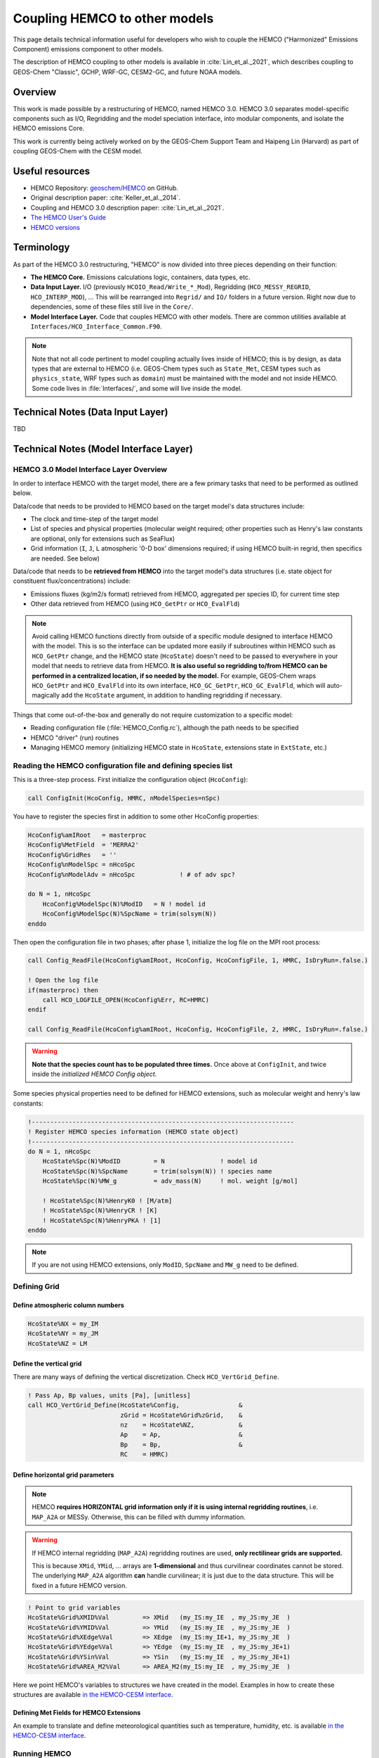 
Coupling HEMCO to other models
===============================

This page details technical information useful for developers who wish to couple the HEMCO ("Harmonized" Emissions Component) emissions component to other models.

The description of HEMCO coupling to other models is available in :cite:`Lin_et_al._2021`, which describes coupling to GEOS-Chem "Classic", GCHP, WRF-GC, CESM2-GC, and future NOAA models.


*********
Overview
*********

This work is made possible by a restructuring of HEMCO, named HEMCO 3.0. HEMCO 3.0 separates model-specific components such as I/O, Regridding and the model speciation interface, into modular components, and isolate the HEMCO emissions Core.

This work is currently being actively worked on by the GEOS-Chem Support Team and Haipeng Lin (Harvard) as part of coupling GEOS-Chem with the CESM model.

****************
Useful resources
****************

* HEMCO Repository: `geoschem/HEMCO <https://github.com/geoschem/HEMCO geoschem/HEMCO>`__ on GitHub.
* Original description paper: :cite:`Keller_et_al._2014`.
* Coupling and HEMCO 3.0 description paper: :cite:`Lin_et_al._2021`.
* `The HEMCO User's Guide <http://wiki.seas.harvard.edu/geos-chem/index.php/The_HEMCO_User%27s_Guide>`__
* `HEMCO versions <http://wiki.seas.harvard.edu/geos-chem/index.php/HEMCO_versions>`__

***********
Terminology
***********

As part of the HEMCO 3.0 restructuring, "HEMCO" is now divided into three pieces depending on their function:

* **The HEMCO Core.** Emissions calculations logic, containers, data types, etc.
* **Data Input Layer.** I/O (previously ``HCOIO_Read/Write_*_Mod``), Regridding (``HCO_MESSY_REGRID``, ``HCO_INTERP_MOD``), ... This will be rearranged into ``Regrid/`` and ``IO/`` folders in a future version. Right now due to dependencies, some of these files still live in the ``Core/``.
* **Model Interface Layer.** Code that couples HEMCO with other models. There are common utilities available at ``Interfaces/HCO_Interface_Common.F90``. 

.. note::
	Note that not all code pertinent to model coupling actually lives inside of HEMCO; this is by design, as data types that are external to HEMCO (i.e. GEOS-Chem types such as ``State_Met``, CESM types such as ``physics_state``, WRF types such as ``domain``) must be maintained with the model and not inside HEMCO. Some code lives in :file:`Interfaces/`, and some will live inside the model.

**********************************
Technical Notes (Data Input Layer)
**********************************

TBD

****************************************
Technical Notes (Model Interface Layer)
****************************************

HEMCO 3.0 Model Interface Layer Overview
-----------------------------------------

In order to interface HEMCO with the target model, there are a few primary tasks that need to be performed as outlined below.

Data/code that needs to be provided to HEMCO based on the target model's data structures include:

* The clock and time-step of the target model
* List of species and physical properties (molecular weight required; other properties such as Henry's law constants are optional, only for extensions such as SeaFlux)
* Grid information (``I``, ``J``, ``L`` atmospheric '0-D box' dimensions required; if using HEMCO built-in regrid, then specifics are needed. See below)

Data/code that needs to be **retrieved from HEMCO** into the target model's data structures (i.e. state object for constituent flux/concentrations) include:

* Emissions fluxes (kg/m2/s format) retrieved from HEMCO, aggregated per species ID, for current time step
* Other data retrieved from HEMCO (using ``HCO_GetPtr`` or ``HCO_EvalFld``)

.. note::
	Avoid calling HEMCO functions directly from outside of a specific module designed to interface HEMCO with the model. This is so the interface can be updated more easily if subroutines within HEMCO such as ``HCO_GetPtr`` change, and the HEMCO state (``HcoState``) doesn't need to be passed to everywhere in your model that needs to retrieve data from HEMCO. **It is also useful so regridding to/from HEMCO can be performed in a centralized location, if so needed by the model.** For example, GEOS-Chem wraps ``HCO_GetPtr`` and ``HCO_EvalFld`` into its own interface, ``HCO_GC_GetPtr``, ``HCO_GC_EvalFld``, which will auto-magically add the ``HcoState`` argument, in addition to handling regridding if necessary.

Things that come out-of-the-box and generally do not require customization to a specific model:

* Reading configuration file (:file:`HEMCO_Config.rc`), although the path needs to be specified
* HEMCO "driver" (run) routines
* Managing HEMCO memory (initializing HEMCO state in ``HcoState``, extensions state in ``ExtState``, etc.)

Reading the HEMCO configuration file and defining species list
---------------------------------------------------------------

This is a three-step process. First initialize the configuration object (``HcoConfig``):

.. code-block:: fortran

	call ConfigInit(HcoConfig, HMRC, nModelSpecies=nSpc)

You have to register the species first in addition to some other HcoConfig properties:

.. code-block:: fortran

	HcoConfig%amIRoot   = masterproc
	HcoConfig%MetField  = 'MERRA2'
	HcoConfig%GridRes   = ''
	HcoConfig%nModelSpc = nHcoSpc
	HcoConfig%nModelAdv = nHcoSpc            ! # of adv spc?

	do N = 1, nHcoSpc
	    HcoConfig%ModelSpc(N)%ModID   = N ! model id
	    HcoConfig%ModelSpc(N)%SpcName = trim(solsym(N))
	enddo

Then open the configuration file in two phases; after phase 1, initialize the log file on the MPI root process:

.. code-block:: fortran

	call Config_ReadFile(HcoConfig%amIRoot, HcoConfig, HcoConfigFile, 1, HMRC, IsDryRun=.false.)

	! Open the log file
	if(masterproc) then
	    call HCO_LOGFILE_OPEN(HcoConfig%Err, RC=HMRC)
	endif

	call Config_ReadFile(HcoConfig%amIRoot, HcoConfig, HcoConfigFile, 2, HMRC, IsDryRun=.false.)

.. warning::
	**Note that the species count has to be populated three times.** Once above at ``ConfigInit``, and twice inside the *initialized HEMCO Config object*.

Some species physical properties need to be defined for HEMCO extensions, such as molecular weight and henry's law constants:

.. code-block:: fortran

	!-----------------------------------------------------------------------
	! Register HEMCO species information (HEMCO state object)
	!-----------------------------------------------------------------------
	do N = 1, nHcoSpc
	    HcoState%Spc(N)%ModID         = N               ! model id
	    HcoState%Spc(N)%SpcName       = trim(solsym(N)) ! species name
	    HcoState%Spc(N)%MW_g          = adv_mass(N)     ! mol. weight [g/mol]

	    ! HcoState%Spc(N)%HenryK0 ! [M/atm]
	    ! HcoState%Spc(N)%HenryCR ! [K]
	    ! HcoState%Spc(N)%HenryPKA ! [1]
	enddo

.. note::
	If you are not using HEMCO extensions, only ``ModID``, ``SpcName`` and ``MW_g`` need to be defined.

Defining Grid
-------------

Define atmospheric column numbers
^^^^^^^^^^^^^^^^^^^^^^^^^^^^^^^^^^

.. code-block:: fortran

	HcoState%NX = my_IM
	HcoState%NY = my_JM
	HcoState%NZ = LM

Define the vertical grid
^^^^^^^^^^^^^^^^^^^^^^^^^

There are many ways of defining the vertical discretization. Check ``HCO_VertGrid_Define``.

.. code-block:: fortran

	! Pass Ap, Bp values, units [Pa], [unitless]
	call HCO_VertGrid_Define(HcoState%Config,                &
	                         zGrid = HcoState%Grid%zGrid,    &
	                         nz    = HcoState%NZ,            &
	                         Ap    = Ap,                     &
	                         Bp    = Bp,                     &
	                         RC    = HMRC)

Define horizontal grid parameters
^^^^^^^^^^^^^^^^^^^^^^^^^^^^^^^^^^

.. note::
	HEMCO **requires HORIZONTAL grid information only if it is using internal regridding routines**, i.e. ``MAP_A2A`` or MESSy. Otherwise, this can be filled with dummy information.

.. warning::
	If HEMCO internal regridding (``MAP_A2A``) regridding routines are used, **only rectilinear grids are supported.**

	This is because ``XMid``, ``YMid``, ... arrays are **1-dimensional** and thus curvilinear coordinates cannot be stored. The underlying ``MAP_A2A`` algorithm **can** handle curvilinear; it is just due to the data structure. This will be fixed in a future HEMCO version.

.. code-block:: fortran

	! Point to grid variables
	HcoState%Grid%XMID%Val         => XMid   (my_IS:my_IE  , my_JS:my_JE  )
	HcoState%Grid%YMID%Val         => YMid   (my_IS:my_IE  , my_JS:my_JE  )
	HcoState%Grid%XEdge%Val        => XEdge  (my_IS:my_IE+1, my_JS:my_JE  )
	HcoState%Grid%YEdge%Val        => YEdge  (my_IS:my_IE  , my_JS:my_JE+1)
	HcoState%Grid%YSin%Val         => YSin   (my_IS:my_IE  , my_JS:my_JE+1)
	HcoState%Grid%AREA_M2%Val      => AREA_M2(my_IS:my_IE  , my_JS:my_JE  )

Here we point HEMCO's variables to structures we have created in the model. Examples in how to create these structures are available `in the HEMCO-CESM interface <https://github.com/jimmielin/HEMCO_CESM/blob/development/hco_esmf_grid.F90>`__.

Defining Met Fields for HEMCO Extensions
^^^^^^^^^^^^^^^^^^^^^^^^^^^^^^^^^^^^^^^^^

An example to translate and define meteorological quantities such as temperature, humidity, etc. is available `in the HEMCO-CESM interface <https://github.com/jimmielin/HEMCO_CESM/blob/development/hco_cam_convert_state_mod.F90>`__.

Running HEMCO
--------------

Prerequisites:

.. code-block:: fortran

	! HEMCO
	use HCO_Interface_Common,   only: GetHcoVal, GetHcoDiagn
	use HCO_Clock_Mod,          only: HcoClock_Set, HcoClock_Get
	use HCO_Clock_Mod,          only: HcoClock_EmissionsDone
	use HCO_Diagn_Mod,          only: HcoDiagn_AutoUpdate
	use HCO_Driver_Mod,         only: HCO_Run
	use HCO_EmisList_Mod,       only: Hco_GetPtr
	use HCO_FluxArr_Mod,        only: HCO_FluxArrReset
	use HCO_GeoTools_Mod,       only: HCO_CalcVertGrid, HCO_SetPBLm

Update the HEMCO clock
^^^^^^^^^^^^^^^^^^^^^^

Also make sure the time steps are set correctly.
Use from the common utilities:

.. code-block:: fortran

	call HCOClock_Set(HcoState, year, month, day,  &
	                  hour, minute, second, IsEmisTime=.true., RC=HMRC)


Reset fluxes for new timestep
^^^^^^^^^^^^^^^^^^^^^^^^^^^^^

.. code-block:: fortran

	call HCO_FluxArrReset(HcoState, HMRC)

Update vertical grid parameters
^^^^^^^^^^^^^^^^^^^^^^^^^^^^^^^^

HEMCO needs an updated vertical grid at each time step. Data passed into ``HCO_CalcVertGrid`` can vary and the definition can be checked for acceptable parameters.

.. code-block:: fortran

	call HCO_CalcVertGrid(HcoState, PSFC, ZSFC, TK, BXHEIGHT, PEDGE, HMRC)

	call HCO_SetPBLm(HcoState, PBLM=State_HCO_PBLH, &
	                 DefVal=1000.0_hp, & ! default value
	                 RC=HMRC)

Some dummy setup (advanced)
^^^^^^^^^^^^^^^^^^^^^^^^^^^^
To document.

.. code-block:: fortran

	! Range of species and emission categories.
	! Set Extension number ExtNr to 0, indicating that the core
	! module shall be executed.
	HcoState%Options%SpcMin = 1
	HcoState%Options%SpcMax = -1
	HcoState%Options%CatMin = 1
	HcoState%Options%CatMax = -1
	HcoState%Options%ExtNr  = 0

	! Use temporary array?
	HcoState%Options%FillBuffer = .FALSE.

Run HEMCO driver
^^^^^^^^^^^^^^^^^^

.. code-block:: fortran

	call HCO_Run( HcoState, 1, HMRC, IsEndStep=.false. )
	call HCO_Run( HcoState, 2, HMRC, IsEndStep=.false. )

Run HEMCO extensions driver
^^^^^^^^^^^^^^^^^^^^^^^^^^^^

Necessary only if you are using HEMCO extensions.

.. code-block:: fortran

	call HCOX_Run(HcoState, ExtState, HMRC)

Close timestep
^^^^^^^^^^^^^^^

.. code-block:: fortran

	!-----------------------------------------------------------------------
	! Update "autofill" diagnostics.
	! Update all 'AutoFill' diagnostics. This makes sure that all
	! diagnostics fields with the 'AutoFill' flag are up-to-date. The
	! AutoFill flag is specified when creating a diagnostics container
	! (Diagn_Create).
	!-----------------------------------------------------------------------
	call HcoDiagn_AutoUpdate(HcoState, HMRC)

	!-----------------------------------------------------------------------
	! Tell HEMCO we are done for this timestep...
	!-----------------------------------------------------------------------
	call HcoClock_EmissionsDone(HcoState%Clock, HMRC)

Retrieving emissions data from HEMCO
--------------------------------------
You can either use the common utilities, where data is retrieved using ``GetHcoValEmis``, or tap into the arrays directly.

For generic data containers, pass the container name like so:

.. code-block:: fortran

	! For grabbing data from HEMCO Ptrs (uses HEMCO single-precision)
	real(sp), pointer                     :: Ptr2D(:,:)
	real(sp), pointer                     :: Ptr3D(:,:,:)

	logical                               :: FND

	call HCO_GetPtr(HcoState, 'CONTAINER_NAME', Ptr2D, HMRC, FOUND=FND)

Retrieving deposition velocities (depv) from HEMCO
---------------------------------------------------

.. warning::
	**Important:** Note that deposition (sink terms) fluxes are handled separately from emissions in HEMCO. This is particularly important if you use HEMCO to calculate deposition terms, e.g. the sink term in ``SeaFlux`` (sea-air exchange). The standard in HEMCO is that the sink terms are stored as deposition velocities (``depv``, unit 1/s) so HEMCO generally does not need to be aware of concentrations.

A thorough discussion of this is in `the HEMCO GitHub issue tracker <https://github.com/geoschem/HEMCO/issues/72#issuecomment-789409266>`_. The code to handle deposition velocities from HEMCO is generally as follows:

.. code-block:: fortran

          !------------------------------------------------------------------
          ! Also add drydep frequencies calculated by HEMCO (e.g. from the
          ! air-sea exchange module) to DFLX.  These values are stored
          ! in 1/s.  They are added in the same manner as the drydep freq values
          ! from drydep_mod.F90.  DFLX will be converted to kg/m2/s later.
          ! (ckeller, 04/01/2014)
          !------------------------------------------------------------------
          CALL GetHcoValDep( NA, I, J, L, found, dep )
          IF ( found ) THEN
             dflx(I,J,NA) = dflx(I,J,NA)                                     &
                          + ( dep * spc(I,J,NA) / (AIRMW / ThisSpc%MW_g)  )
          ENDIF